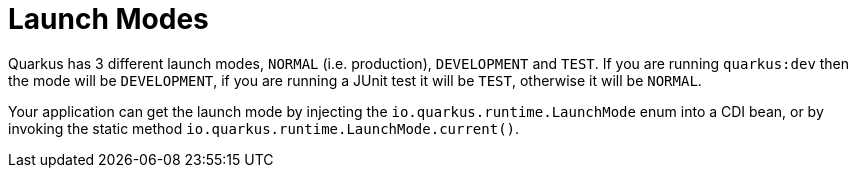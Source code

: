 ifdef::context[:parent-context: {context}]
[id="launch-modes_{context}"]
= Launch Modes
:context: launch-modes

Quarkus has 3 different launch modes, `NORMAL` (i.e. production), `DEVELOPMENT` and `TEST`. If you are running `quarkus:dev`
then the mode will be `DEVELOPMENT`, if you are running a JUnit test it will be `TEST`, otherwise it will be `NORMAL`.

Your application can get the launch mode by injecting the `io.quarkus.runtime.LaunchMode` enum into a CDI bean,
or by invoking the static method `io.quarkus.runtime.LaunchMode.current()`.


ifdef::parent-context[:context: {parent-context}]
ifndef::parent-context[:!context:]